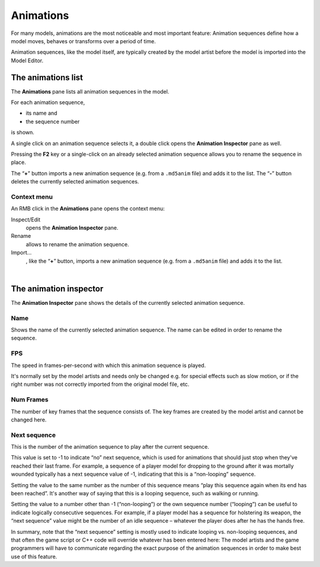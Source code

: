 .. _modeleditor_animations_animations:

Animations
==========

For many models, animations are the most noticeable and most important
feature: Animation sequences define how a model moves, behaves or
transforms over a period of time.

Animation sequences, like the model itself, are typically created by the
model artist before the model is imported into the Model Editor.

The animations list
-------------------

|image0| The **Animations** pane lists all animation sequences in the
model.

For each animation sequence,

-  its name and
-  the sequence number

is shown.

A single click on an animation sequence selects it, a double click opens
the **Animation Inspector** pane as well.

Pressing the **F2** key or a single-click on an already selected
animation sequence allows you to rename the sequence in place.

| The “\ **+**\ ” button imports a new animation sequence (e.g. from a
  ``.md5anim`` file) and adds it to the list. The “\ **-**\ ” button
  deletes the currently selected animation sequences.

Context menu
~~~~~~~~~~~~

|image1| An RMB click in the **Animations** pane opens the context menu:

Inspect/Edit
   opens the **Animation Inspector** pane.
Rename
   allows to rename the animation sequence.
Import…
   , like the “\ **+**\ ” button, imports a new animation sequence (e.g.
   from a ``.md5anim`` file) and adds it to the list.

| 

The animation inspector
-----------------------

|image2| The **Animation Inspector** pane shows the details of the
currently selected animation sequence.

Name
~~~~

Shows the name of the currently selected animation sequence. The name
can be edited in order to rename the sequence.

FPS
~~~

The speed in frames-per-second with which this animation sequence is
played.

It's normally set by the model artists and needs only be changed e.g.
for special effects such as slow motion, or if the right number was not
correctly imported from the original model file, etc.

Num Frames
~~~~~~~~~~

The number of key frames that the sequence consists of. The key frames
are created by the model artist and cannot be changed here.

Next sequence
~~~~~~~~~~~~~

This is the number of the animation sequence to play after the current
sequence.

This value is set to -1 to indicate “no” next sequence, which is used
for animations that should just stop when they've reached their last
frame. For example, a sequence of a player model for dropping to the
ground after it was mortally wounded typically has a next sequence value
of -1, indicating that this is a “non-looping” sequence.

Setting the value to the same number as the number of this sequence
means “play this sequence again when its end has been reached”. It's
another way of saying that this is a looping sequence, such as walking
or running.

Setting the value to a number other than -1 (“non-looping”) or the own
sequence number (“looping”) can be useful to indicate logically
consecutive sequences. For example, if a player model has a sequence for
holstering its weapon, the “next sequence” value might be the number of
an idle sequence – whatever the player does after he has the hands free.

| In summary, note that the “next sequence” setting is mostly used to
  indicate looping vs. non-looping sequences, and that often the game
  script or C++ code will override whatever has been entered here: The
  model artists and the game programmers will have to communicate
  regarding the exact purpose of the animation sequences in order to
  make best use of this feature.

.. |image0| image:: /images/modeleditor/animations-list.png
   :class: mediaright
.. |image1| image:: /images/modeleditor/animations-list-context-menu.png
   :class: mediaright
.. |image2| image:: /images/modeleditor/animation-inspector.png
   :class: mediaright


